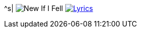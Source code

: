 ^s| image:button-new.png[New] [big]#If I Fell#
image:button-lyrics.png[Lyrics, window=_blank, link=https://www.azlyrics.com/lyrics/beatles/ififell.html] 
